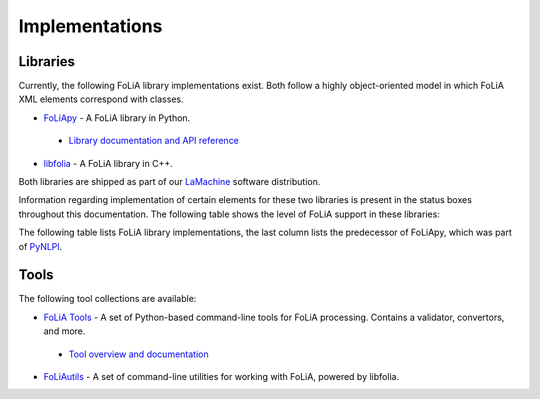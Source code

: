 .. _implementations:

Implementations
======================

Libraries
------------

Currently, the following FoLiA library implementations exist. Both follow a highly
object-oriented model in which FoLiA XML elements correspond with classes.

* `FoLiApy <https://github.com/proycon/foliapy>`_ - A FoLiA library in Python.
 - `Library documentation and API reference <https://foliapy.readthedocs.io>`_
* `libfolia <https://github.com/LanguageMachines/libfolia>`_ - A FoLiA library in C++.

Both libraries are shipped as part of our `LaMachine <https://proycon.github.io/LaMachine>`_ software
distribution.

Information regarding implementation of certain elements for these two
libraries is present in the status boxes throughout this documentation. The
following table shows the level of FoLiA support in these
libraries:

The following table lists FoLiA library implementations, the last column lists the predecessor of FoLiApy, which was
part of `PyNLPl <https://github.com/proycon/pynlpl>`_.

.. csv-table:: FoLiA Library Implementations
   :file: libraries.csv
   :header-rows: 1

Tools
------------

The following tool collections are available:

* `FoLiA Tools <https://github.com/proycon/foliapy>`_ - A set of Python-based command-line tools for FoLiA processing.
  Contains a validator, convertors, and more.
 - `Tool overview and documentation <https://foliatools.readthedocs.io>`_
* `FoLiAutils <https://github.com/LanguageMachines/foliautils>`_ - A set of command-line utilities for working with
  FoLiA, powered by libfolia.

